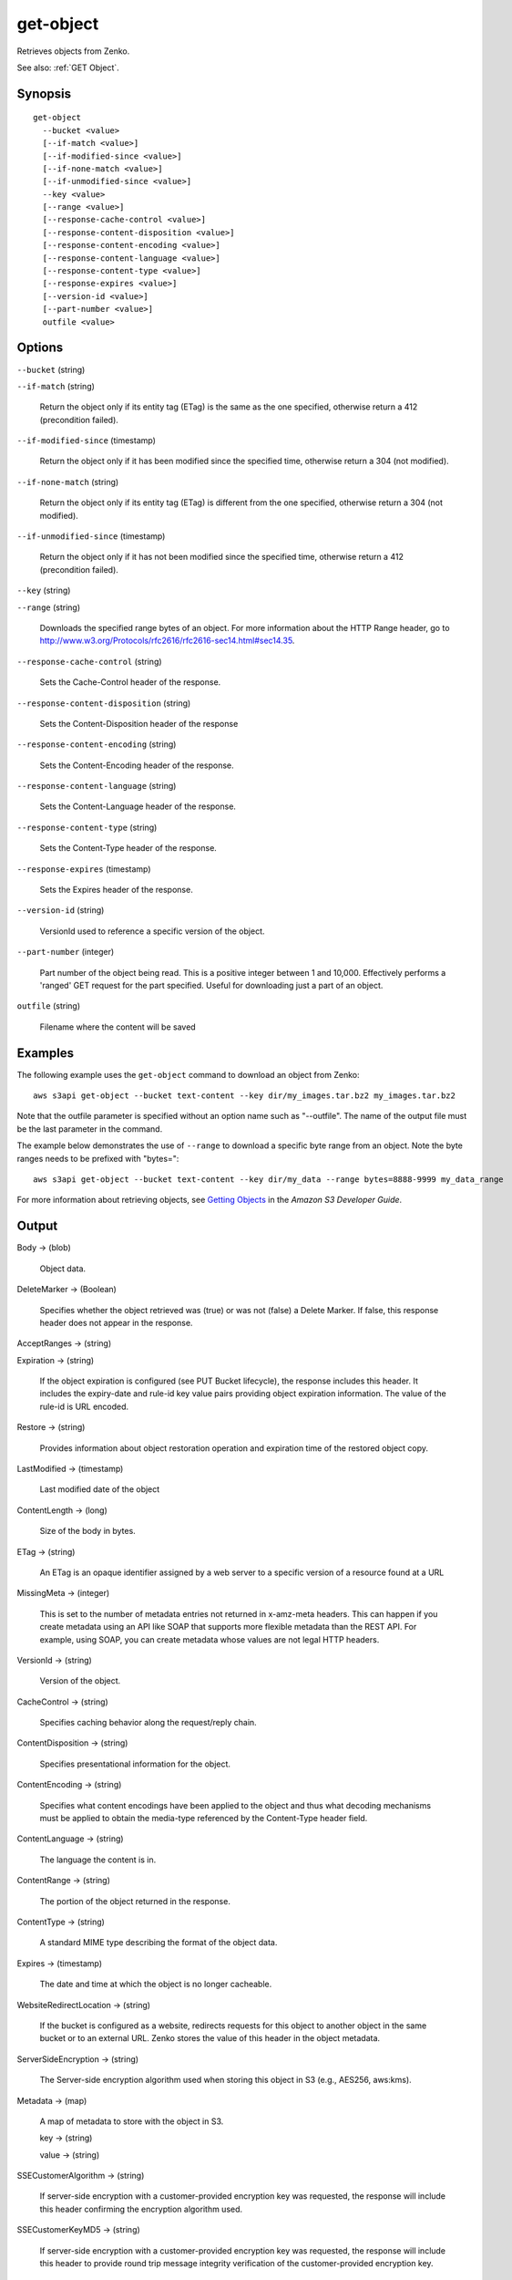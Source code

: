 .. _get-object:

get-object
==========

Retrieves objects from Zenko.

See also: :ref:`GET Object`.

Synopsis
--------

::

  get-object
    --bucket <value>
    [--if-match <value>]
    [--if-modified-since <value>]
    [--if-none-match <value>]
    [--if-unmodified-since <value>]
    --key <value>
    [--range <value>]
    [--response-cache-control <value>]
    [--response-content-disposition <value>]
    [--response-content-encoding <value>]
    [--response-content-language <value>]
    [--response-content-type <value>]
    [--response-expires <value>]
    [--version-id <value>]
    [--part-number <value>]
    outfile <value>

Options
-------

``--bucket`` (string)

``--if-match`` (string)

  Return the object only if its entity tag (ETag) is the same as the one
  specified, otherwise return a 412 (precondition failed).

``--if-modified-since`` (timestamp)

  Return the object only if it has been modified since the specified time,
  otherwise return a 304 (not modified).

``--if-none-match`` (string)

  Return the object only if its entity tag (ETag) is different from the one
  specified, otherwise return a 304 (not modified).

``--if-unmodified-since`` (timestamp)

  Return the object only if it has not been modified since the specified time,
  otherwise return a 412 (precondition failed).

``--key`` (string)

``--range`` (string)

  Downloads the specified range bytes of an object. For more information about
  the HTTP Range header, go to
  http://www.w3.org/Protocols/rfc2616/rfc2616-sec14.html#sec14.35.

``--response-cache-control`` (string)

  Sets the Cache-Control header of the response.

``--response-content-disposition`` (string)

  Sets the Content-Disposition header of the response

``--response-content-encoding`` (string)

  Sets the Content-Encoding header of the response.

``--response-content-language`` (string)

  Sets the Content-Language header of the response.

``--response-content-type`` (string)

  Sets the Content-Type header of the response.

``--response-expires`` (timestamp)

  Sets the Expires header of the response.

``--version-id`` (string)

  VersionId used to reference a specific version of the object.

``--part-number`` (integer)

  Part number of the object being read. This is a positive integer between 1 and
  10,000. Effectively performs a 'ranged' GET request for the part
  specified. Useful for downloading just a part of an object.

``outfile`` (string)

  Filename where the content will be saved




Examples
--------

The following example uses the ``get-object`` command to download an object from
Zenko::

  aws s3api get-object --bucket text-content --key dir/my_images.tar.bz2 my_images.tar.bz2

Note that the outfile parameter is specified without an option name such as
"--outfile". The name of the output file must be the last parameter in the
command.

The example below demonstrates the use of ``--range`` to download a specific
byte range from an object. Note the byte ranges needs to be prefixed with
"bytes="::

  aws s3api get-object --bucket text-content --key dir/my_data --range bytes=8888-9999 my_data_range

For more information about retrieving objects, see `Getting Objects`_ in the
*Amazon S3 Developer Guide*.

.. _`Getting Objects`: http://docs.aws.amazon.com/AmazonS3/latest/dev/GettingObjectsUsingAPIs.html

Output
------

Body -> (blob)

  Object data.

DeleteMarker -> (Boolean)

  Specifies whether the object retrieved was (true) or was not (false) a Delete
  Marker. If false, this response header does not appear in the response.

AcceptRanges -> (string)

Expiration -> (string)

  If the object expiration is configured (see PUT Bucket lifecycle), the
  response includes this header. It includes the expiry-date and rule-id key
  value pairs providing object expiration information. The value of the rule-id
  is URL encoded.

Restore -> (string)

  Provides information about object restoration operation and expiration time of
  the restored object copy.
  
LastModified -> (timestamp)

  Last modified date of the object

ContentLength -> (long)

  Size of the body in bytes.

ETag -> (string)

  An ETag is an opaque identifier assigned by a web server to a specific version
  of a resource found at a URL

MissingMeta -> (integer)

  This is set to the number of metadata entries not returned in x-amz-meta
  headers. This can happen if you create metadata using an API like SOAP that
  supports more flexible metadata than the REST API. For example, using SOAP,
  you can create metadata whose values are not legal HTTP headers.

VersionId -> (string)

  Version of the object.
  
CacheControl -> (string)

  Specifies caching behavior along the request/reply chain.

ContentDisposition -> (string)

  Specifies presentational information for the object.

ContentEncoding -> (string)

  Specifies what content encodings have been applied to the object and thus what
  decoding mechanisms must be applied to obtain the media-type referenced by the
  Content-Type header field.

ContentLanguage -> (string)

  The language the content is in.

ContentRange -> (string)

  The portion of the object returned in the response.
  
ContentType -> (string)

  A standard MIME type describing the format of the object data.

Expires -> (timestamp)

  The date and time at which the object is no longer cacheable.
  
WebsiteRedirectLocation -> (string)

  If the bucket is configured as a website, redirects requests for this object
  to another object in the same bucket or to an external URL. Zenko stores
  the value of this header in the object metadata.

ServerSideEncryption -> (string)

  The Server-side encryption algorithm used when storing this object in S3
  (e.g., AES256, aws:kms).

Metadata -> (map)

  A map of metadata to store with the object in S3.

  key -> (string)

  value -> (string)

SSECustomerAlgorithm -> (string)

  If server-side encryption with a customer-provided encryption key was
  requested, the response will include this header confirming the encryption
  algorithm used.

SSECustomerKeyMD5 -> (string)

  If server-side encryption with a customer-provided encryption key was
  requested, the response will include this header to provide round trip message
  integrity verification of the customer-provided encryption key.

SSEKMSKeyId -> (string)

  If present, specifies the ID of the AWS Key Management Service (KMS) master
  encryption key that was used for the object.

StorageClass -> (string)

ReplicationStatus -> (string)

PartsCount -> (integer)

  The count of parts this object has.

TagCount -> (integer)

  The number of tags, if any, on the object.

ObjectLockMode -> (string)

  The object lock mode currently in place for this object.

ObjectLockRetainUntilDate -> (timestamp)

  The date and time when this object's object lock will expire.

ObjectLockLegalHoldStatus -> (string)

  Indicates whether this object has an active legal hold. This field is only
  returned if you have permission to view an object's legal hold status.
